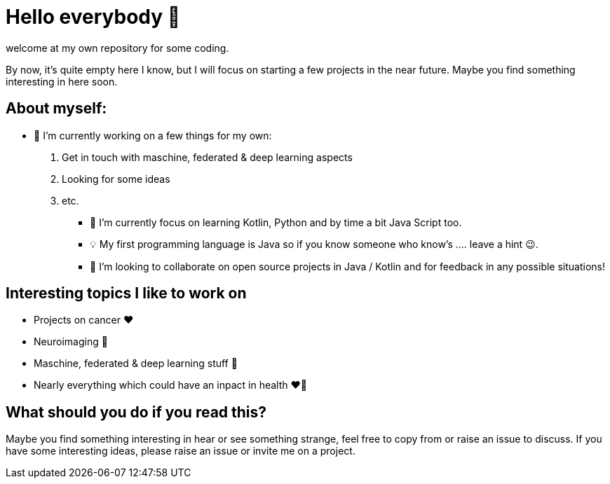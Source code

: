 = Hello everybody 👋

welcome at my own repository for some coding.

By now, it's quite empty here I know, but I will focus on starting a few projects in the near future.
Maybe you find something interesting in here soon.

== About myself:

- 🔭 I’m currently working on a few things for my own:


. Get in touch with maschine, federated & deep learning aspects
. Looking for some ideas
. etc.

* 🌱 I’m currently focus on learning Kotlin, Python and by time a bit Java Script too.
* 💡 My first programming language is Java so if you know someone who know's .... leave a hint 😉.
* 👯 I’m looking to collaborate on open source projects in Java / Kotlin and for feedback in any possible situations!

== Interesting topics I like to work on 

* Projects on cancer ❤️
* Neuroimaging 🤩
* Maschine, federated & deep learning stuff 🤩
* Nearly everything which could have an inpact in health ❤️💝

== What should you do if you read this?

Maybe you find something interesting in hear or see something strange, feel free to copy from or raise an issue to discuss.
If you have some interesting ideas, please raise an issue or invite me on a project.

